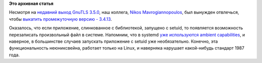 .. title: GnuTLS 3.4.13
.. slug: gnutls-3413
.. date: 2016-06-08 15:35:26
.. tags:
.. category:
.. link:
.. description:
.. type: text
.. author: Peter Lemenkov

**Это архивная статья**


Несмотря на `недавний выход GnuTLS 3.5.0 </content/gnutls-350>`__, наш
коллега, `Nikos
Mavrogiannopoulos <https://www.openhub.net/accounts/nmav>`__, был
вынужден отвлечься, чтобы `выкатить промежуточную версию -
3.4.13 <http://thread.gmane.org/gmane.comp.encryption.gpg.gnutls.devel/8572>`__.

Оказалось, что если приложение, слинкованное с библиотекой, запущено с
setuid, то появляется возможность перезаписать произвольный файл в
системе. Напомним, что в systemd `уже используются ambient
capabilities </content/systemd-230>`__, и наверное, в большинстве
случаев запускать приложение с setuid уже необязательно. Конечно, эта
функциональность неюниксвейна, работает только на Linux, и наверняка
нарушает какой-нибудь стандарт 1987 года.

